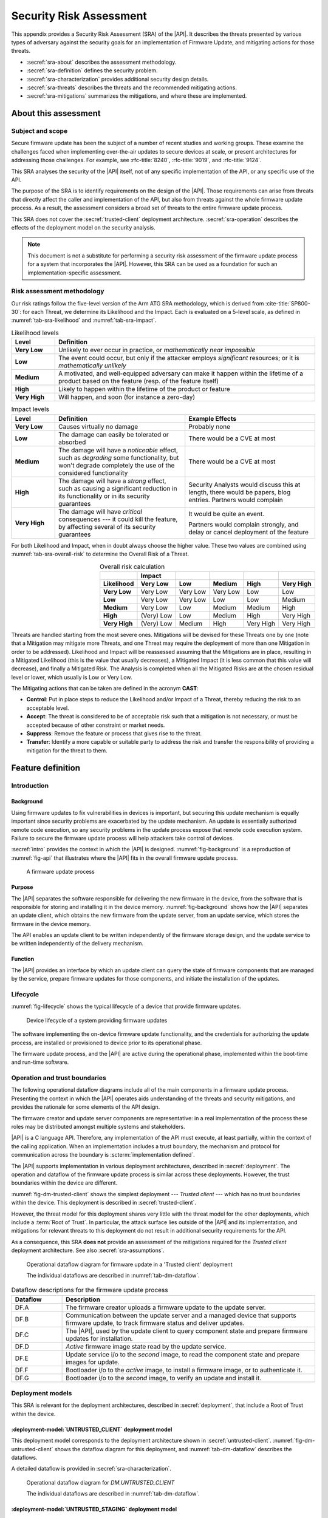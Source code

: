 .. SPDX-FileCopyrightText: Copyright 2023 Arm Limited and/or its affiliates <open-source-office@arm.com>
.. SPDX-License-Identifier: CC-BY-SA-4.0 AND LicenseRef-Patent-license

.. _sra:

Security Risk Assessment
========================

This appendix provides a Security Risk Assessment (SRA) of the |API|. It describes the threats presented by various types of adversary against the security goals for an implementation of Firmware Update, and mitigating actions for those threats.

*  :secref:`sra-about` describes the assessment methodology.
*  :secref:`sra-definition` defines the security problem.
*  :secref:`sra-characterization` provides additional security design details.
*  :secref:`sra-threats` describes the threats and the recommended mitigating actions.
*  :secref:`sra-mitigations` summarizes the mitigations, and where these are implemented.

.. _sra-about:

About this assessment
---------------------

Subject and scope
^^^^^^^^^^^^^^^^^

Secure firmware update has been the subject of a number of recent studies and working groups. These examine the challenges faced when implementing over-the-air updates to secure devices at scale, or present architectures for addressing those challenges. For example, see :rfc-title:`8240`, :rfc-title:`9019`, and :rfc-title:`9124`.

This SRA analyses the security of the |API| itself, not of any specific implementation of the API, or any specific use of the API.

The purpose of the SRA is to identify requirements on the design of the |API|. Those requirements can arise from threats that directly affect the caller and implementation of the API, but also from threats against the whole firmware update process. As a result, the assessment considers a broad set of threats to the entire firmware update process.

This SRA does not cover the :secref:`trusted-client` deployment architecture. :secref:`sra-operation` describes the effects of the deployment model on the security analysis.

.. note::

   This document is not a substitute for performing a security risk assessment of the firmware update process for a system that incorporates the |API|. However, this SRA can be used as a foundation for such an implementation-specific assessment.

Risk assessment methodology
^^^^^^^^^^^^^^^^^^^^^^^^^^^

Our risk ratings follow the five-level version of the Arm ATG SRA methodology, which is derived
from :cite-title:`SP800-30`: for each Threat, we determine its Likelihood and the
Impact. Each is evaluated on a 5-level scale, as defined in :numref:`tab-sra-likelihood` and :numref:`tab-sra-impact`.

.. list-table:: Likelihood levels
   :name: tab-sra-likelihood
   :header-rows: 1
   :stub-columns: 1
   :widths: 1 6

   *  -  Level
      -  Definition

   *  -  Very Low
      -  Unlikely to ever occur in practice, or *mathematically near impossible*
   *  -  Low
      -  The event could occur, but only if the attacker employs *significant* resources; or it is *mathematically unlikely*
   *  -  Medium
      -  A motivated, and well-equipped adversary can make it happen within the lifetime of a product based on the feature (resp. of the feature itself)
   *  -  High
      -  Likely to happen within the lifetime of the product or feature
   *  -  Very High
      -  Will happen, and soon (for instance a zero-day)

.. list-table:: Impact levels
   :name: tab-sra-impact
   :header-rows: 1
   :stub-columns: 1
   :widths: 1 3 3

   *  -  Level
      -  Definition
      -  Example Effects

   *  -  Very Low
      -  Causes virtually no damage
      -  Probably none
   *  -  Low
      -  The damage can easily be tolerated or absorbed
      -  There would be a CVE at most
   *  -  Medium
      -  The damage will have a *noticeable* effect, such as *degrading* some functionality, but won't degrade completely the use of the considered functionality
      -  There would be a CVE at most
   *  -  High
      -  The damage will have a *strong* effect, such as causing a significant reduction in its functionality or in its security guarantees
      -  Security Analysts would discuss this at length, there would be papers, blog entries. Partners would complain
   *  -  Very High
      -  The damage will have *critical* consequences --- it could kill the feature, by affecting several of its security guarantees
      -  It would be quite an event.

         Partners would complain strongly, and delay or cancel deployment of the feature

For both Likelihood and Impact, when in doubt always choose the higher value. These two values are combined using :numref:`tab-sra-overall-risk` to determine the Overall Risk of a Threat.

.. csv-table:: Overall risk calculation
   :name: tab-sra-overall-risk
   :header-rows: 2
   :stub-columns: 1
   :align: right

   ,Impact,,,,
   Likelihood, Very Low, Low, Medium, High, Very High
   Very Low, Very Low, Very Low, Very Low, Low, Low
   Low, Very Low, Very Low, Low, Low, Medium
   Medium, Very Low, Low, Medium, Medium, High
   High, (Very) Low, Low, Medium, High, Very High
   Very High, (Very) Low, Medium, High, Very High, Very High

Threats are handled starting from the most severe ones. Mitigations will be devised for these Threats one by one (note that a Mitigation may mitigate more Threats, and one Threat may require the deployment of more than one Mitigation in order to be addressed). Likelihood and Impact will be reassessed assuming that the Mitigations are in place, resulting in a Mitigated Likelihood (this is
the value that usually decreases), a Mitigated Impact (it is less common that this value will decrease), and finally a Mitigated Risk. The Analysis is completed when all the Mitigated Risks are at the chosen residual level or lower, which usually is Low or Very Low.

The Mitigating actions that can be taken are defined in the acronym **CAST**:

*  **Control**: Put in place steps to reduce the Likelihood and/or Impact of a Threat, thereby reducing the risk to an acceptable level.
*  **Accept**: The threat is considered to be of acceptable risk such that a mitigation is not necessary, or must be accepted because of other constraint or market needs.
*  **Suppress**: Remove the feature or process that gives rise to the threat.
*  **Transfer**: Identify a more capable or suitable party to address the risk and transfer the responsibility of providing a mitigation for the threat to them.

.. _sra-definition:

Feature definition
------------------

Introduction
^^^^^^^^^^^^

Background
~~~~~~~~~~

Using firmware updates to fix vulnerabilities in devices is important, but securing this update mechanism is equally important since security problems are exacerbated by the update mechanism. An update is essentially authorized remote code execution, so any security problems in the update process expose that remote code execution system. Failure to secure the firmware update process will help attackers take control of devices.

:secref:`intro` provides the context in which the |API| is designed. :numref:`fig-background` is a reproduction of :numref:`fig-api` that illustrates where the |API| fits in the overall firmware update process.

.. figure:: /figure/intro/fwu-api.*
   :name: fig-background

   A firmware update process

Purpose
~~~~~~~

The |API| separates the software responsible for delivering the new firmware in the device, from the software that is responsible for storing and installing it in the device memory. :numref:`fig-background` shows how the |API| separates an update client, which obtains the new firmware from the update server, from an update service, which stores the firmware in the device memory.

The API enables an update client to be written independently of the firmware storage design, and the update service to be written independently of the delivery mechanism.

Function
~~~~~~~~

The |API| provides an interface by which an update client can query the state of firmware components that are managed by the service, prepare firmware updates for those components, and initiate the installation of the updates.


Lifecycle
^^^^^^^^^

:numref:`fig-lifecycle` shows the typical lifecycle of a device that provide firmware updates.

.. figure:: /figure/sra/lifecycle.*
   :name: fig-lifecycle

   Device lifecycle of a system providing firmware updates

The software implementing the on-device firmware update functionality, and the credentials for authorizing the update process, are installed or provisioned to device prior to its operational phase.

The firmware update process, and the |API| are active during the operational phase, implemented within the boot-time and run-time software.

.. _sra-operation:

Operation and trust boundaries
^^^^^^^^^^^^^^^^^^^^^^^^^^^^^^

The following operational dataflow diagrams include all of the main components in a firmware update process. Presenting the context in which the |API| operates aids understanding of the threats and security mitigations, and provides the rationale for some elements of the API design.

The firmware creator and update server components are representative: in a real implementation of the process these roles may be distributed amongst multiple systems and stakeholders.

|API| is a C language API. Therefore, any implementation of the API must execute, at least partially, within the context of the calling application. When an implementation includes a trust boundary, the mechanism and protocol for communication across the boundary is :scterm:`implementation defined`.

The |API| supports implementation in various deployment architectures, described in :secref:`deployment`. The operation and dataflow of the firmware update process is similar across these deployments. However, the trust boundaries within the device are different.

:numref:`fig-dm-trusted-client` shows the simplest deployment --- *Trusted client* --- which has no trust boundaries within the device. This deployment is described in :secref:`trusted-client`.

However, the threat model for this deployment shares very little with the threat model for the other deployments, which include a :term:`Root of Trust`. In particular, the attack surface lies outside of the |API| and its implementation, and mitigations for relevant threats to this deployment do not result in additional security requirements for the API.

As a consequence, this SRA **does not** provide an assessment of the mitigations required for the *Trusted client* deployment architecture. See also :secref:`sra-assumptions`.

.. figure:: /figure/sra/dm-trusted-client.*
   :name: fig-dm-trusted-client

   Operational dataflow diagram for firmware update in a 'Trusted client' deployment

   The individual dataflows are described in :numref:`tab-dm-dataflow`.

.. list-table:: Dataflow descriptions for the firmware update process
   :name: tab-dm-dataflow
   :class: longtable
   :header-rows: 1
   :widths: 1 5

   *  -  Dataflow
      -  Description

   *  -  DF.A
      -  The firmware creator uploads a firmware update to the update server.
   *  -  DF.B
      -  Communication between the update server and a managed device that supports firmware update, to track firmware status and deliver updates.
   *  -  DF.C
      -  The |API|, used by the update client to query component state and prepare firmware updates for installation.
   *  -  DF.D
      -  *Active* firmware image state read by the update service.
   *  -  DF.E
      -  Update service i/o to the *second* image, to read the component state and prepare images for update.
   *  -  DF.F
      -  Bootloader i/o to the *active* image, to install a firmware image, or to authenticate it.
   *  -  DF.G
      -  Bootloader i/o to the *second* image, to verify an update and install it.


Deployment models
^^^^^^^^^^^^^^^^^

This SRA is relevant for the deployment architectures, described in :secref:`deployment`, that include a Root of Trust within the device.

:deployment-model:`UNTRUSTED_CLIENT` deployment model
~~~~~~~~~~~~~~~~~~~~~~~~~~~~~~~~~~~~~~~~~~~~~~~~~~~~~

This deployment model corresponds to the deployment architecture shown in :secref:`untrusted-client`. :numref:`fig-dm-untrusted-client` shows the dataflow diagram for this deployment, and :numref:`tab-dm-dataflow` describes the dataflows.

A detailed dataflow is provided in :secref:`sra-characterization`.

.. figure:: /figure/sra/dm-untrusted-client.*
   :name: fig-dm-untrusted-client

   Operational dataflow diagram for `DM.UNTRUSTED_CLIENT`

   The individual dataflows are described in :numref:`tab-dm-dataflow`.


:deployment-model:`UNTRUSTED_STAGING` deployment model
~~~~~~~~~~~~~~~~~~~~~~~~~~~~~~~~~~~~~~~~~~~~~~~~~~~~~~

This deployment model corresponds to the deployment architecture shown in :secref:`untrusted-staging`. :numref:`fig-dm-untrusted-staging` shows the dataflow diagram for this deployment. The dataflow is described by :numref:`tab-dm-dataflow`, the same as for `DM.UNTRUSTED_CLIENT`.

A detailed dataflow is provided in :secref:`sra-characterization`.

.. figure:: /figure/sra/dm-untrusted-staging.*
   :name: fig-dm-untrusted-staging

   Operational dataflow diagram for `DM.UNTRUSTED_STAGING`

   The individual dataflows are described in :numref:`tab-dm-dataflow`.

The *second* image in the firmware store is accessible to untrusted software. The Root of Trust protects the *active* image from modification by untrusted software. In this deployment model, there is no benefit from implementing the update service within the Root of Trust:

*  The update service only communicates with the bootloader via the data in the firmware store.
*  As the *second* image can be modified by untrusted components, the content and state of the *second* image is not trusted until the bootloader has verified the update.

In this deployment model, the update service can be implemented entirely as software library that runs within the update client execution context.

.. _sra-assumptions:

Assumptions and constraints
^^^^^^^^^^^^^^^^^^^^^^^^^^^

*  This SRA assumes that the system implements a :term:`Root of Trust`, with, at least, the following capabilities:

   -  The Root of Trust implements a :term:`Secure boot` process that ensures that all firmware is authorized prior to execution when the device boots.
   -  The *active* firmware image cannot be modified by the system after the bootloader has authenticated the firmware.

   Although the |API| can be used to provide a firmware update service in a system that does not have a Root of Trust, or implement Secure boot, such a system is not considered within this SRA.

*  Within the scope of `AM.1`, the adversary is assumed to have the ability to execute software within the context of the caller of the |API|, or other untrusted components. The adversary is assumed to not have software execution capability within the Root of Trust.

   For example, this might be achieved by an adversary that initially has remote access to the device (`AM.0`), who then exploits a vulnerability in the firmware to achieved local code execution (`AM.1`).


As a result of these assumptions:

*  Threats to the interfaces outside the device (DF.A and DF.B in :numref:`tab-dm-dataflow`) are equivalent in effect to threats against the interface between the update client and update service (DF.C). This security analysis focuses on the latter dataflows.

*  Threats to the interfaces within the Root of Trust are assumed to be mitigated by the Root of Trust implementation.

.. comment:

   Interacting entities
   ^^^^^^^^^^^^^^^^^^^^


Stakeholders and assets
^^^^^^^^^^^^^^^^^^^^^^^

The following assets are considered in this assessment:

Device firmware
   The device manufacturers (SiP, OEM), and device operator are interested in the integrity and authenticity of the device software.

   The firmware developers (SiP, OEM, ISV) might also be concerned about the confidentiality of the firmware. Disclosure of the firmware can reveal confidential IP, or reduce the cost of finding and exploiting a vulnerability in the device.

Device firmware manifest
   The device manufacturers (SiP, OEM), and device operator are interested in the integrity and authenticity of the firmware metadata within the firmware manifest.

Reliability of device operation
   The device operator is concerned about the availability of the device to execute the application firmware.

All stakeholders are concerned about the integrity of their reputation with regards to device security, and liability for security failures. A scalable security flaw related to firmware update, or an inability to use firmware update to address a security issue, can have a significant impact on the stakeholders.

Security goals
^^^^^^^^^^^^^^

The following security goals are applicable for all systems which implement the |API|:

:security-goal:`AUTHENTIC`
   An adversary is unable to install, or cause to be installed, a firmware image that is not valid and authorized for the device.

:security-goal:`RELIABLE`
   An adversary is unable to use the firmware update process to render the device inoperable.

The following security goal is applicable for some systems which implement the API:

:security-goal:`CONFIDENTIAL`
   An adversary is unable to disclose the content of a firmware image.

Adversarial model
^^^^^^^^^^^^^^^^^

Adversarial models are descriptions of capabilities that adversaries of systems implementing the |API| can have, grouped into classes. The adversaries are defined in this way to assist with threat modelling an abstract API, which can have different implementations, in systems with a wide range of security sensitivity.

:adversarial-model:`0`
   The Adversary is only capable of accessing data that requires neither physical access to a system containing an implementation of the feature nor the ability to run software on it. This Adversary is intercepting or providing data or requests to the target system via a network or other remote connection.

   For instance, the Adversary can:

   *  Read any input and output to the target through external devices.
   *  Provide, forge, replay or modify such inputs and outputs.
   *  Perform timings on the observable operations being done by the target machine, either in normal operation or as a response to crafted inputs. For example, timing attacks on web servers.

:adversarial-model:`1`
   The Adversary can additionally mount attacks from software running on a target device implementing the feature. This type of Adversary can run software on the target.

   For instance, the Adversary can:

   *  Attempt software exploitation by running software on the target.
   *  Exploit access to any memory mapped configuration, monitoring, debug register.
   *  Mount any side channel analysis that relying on software-exposed built-in hardware features to perform physical unit and time measurements.
   *  Perform software-induced glitching of resources such as Rowhammer, RASpberry or crashing the CPU by running intensive tasks.

:adversarial-model:`2`
   In addition to the above, the Adversary is capable of mounting hardware attacks and fault injection that does not require breaching the physical envelope of the chips. This type of Adversary has access to a system containing an implementation of the target feature.

   For instance, the Adversary can:

   *  Conduct side-channel analysis that requires measurement devices. For example, this can utilize leakage sources such as EM emissions, power consumption, photonics emission, or acoustic channels.
   *  Plug malicious hardware into an unmodified system.
   *  Gain access to the internals of the target system and interpose the SoC or memory for the purposes of reading, blocking, replaying, and injecting transactions.
   *  Replace or add chips on the motherboard.
   *  Make simple, reversible modifications, to perform glitching.

:adversarial-model:`3`
   In addition to all the above, the Adversary is capable of performing invasive SoC attacks.

   For instance, the Adversary can:

   *  Decapsulate a chip, via laser or chemical etching, followed by microphotography to reverse engineer the chip.
   *  Use a focussed ion beam microscope to perform gate level modification.

The adversarial models that are in scope for a firmware update process depend on the product requirements. To ensure that the |API| can be used in a wide range of systems, this assessment considers adversarial models `AM.0`, `AM.1`, and `AM.2` to be in-scope.

.. _sra-characterization:

Feature characterization
------------------------

Detailed deployment dataflow
^^^^^^^^^^^^^^^^^^^^^^^^^^^^

The following diagrams expand on the diagrams in :secref:`sra-operation` to show the detailed operational dataflow during the firmware update process.

:numref:`fig-dm-untrusted-client-detail` shows the detailed dataflow diagram for the `DM.UNTRUSTED_CLIENT` deployment, and :numref:`tab-dm-dataflow-detail` describes each dataflow.

.. figure:: /figure/sra/dm-untrusted-client-detail.*
   :name: fig-dm-untrusted-client-detail

   Detailed dataflow diagram for `DM.UNTRUSTED_CLIENT`

   The individual dataflows are described in :numref:`tab-dm-dataflow-detail`.

.. list-table:: Detailed dataflow descriptions for the firmware update process
   :name: tab-dm-dataflow-detail
   :class: longtable
   :header-rows: 1
   :widths: 1 5

   *  -  Dataflow
      -  Description

   *  -  DF.1
      -  The update service reads status information for the protected, *active* image, and the unprotected *second* image.
   *  -  DF.2
      -  Firmware information in response to |API| query.
   *  -  DF.3
      -  [Optional] Cient reports device firmware status to online Status Tracker.
   *  -  DF.4
      -  Firmware creator loads a firmware update containing new firmware images to the update server. Images are signed by firmware creator to authenticate their origin. See :secref:`sra-assumptions`.
   *  -  DF.5
      -  [Optional] Update server issues notification to device about the firmware update.

         Alternatively, device periodically polls server to discover update.
   *  -  DF.6, DF.7
      -  Device requests and downloads firmware update images from the update server.
   *  -  DF.8
      -  Update client uses |API| to prepare the firmware images for update.
   *  -  DF.9
      -  Update service writes new firmware images into the firmware store's staging area.
   *  -  DF.10
      -  [Optional] Device reports to the update server that the update is ready.

         Alternatively, the device immediately installs the prepared update.
   *  -  DF.11
      -  [Optional] Update server issues command to device to apply the update.
   *  -  DF.12
      -  Update client uses |API| to request installation of the update.
   *  -  DF.13
      -  Update service marks the prepare firmware update as ready for installation.
   *  -  DF.14
      -  Bootloader inspects the *second* image, to determine if an update is ready for installation.
   *  -  DF.15, DF.16
      -  Bootloader verifies the update, and installs it as the *active* image.

         [Optional] Bootloader retains the previous firmware image for rollback.
   *  -  DF.17
      -  Bootloader authenticates the firmware image, and then executes it.

:numref:`fig-dm-untrusted-staging-detail` shows the detailed dataflow diagram for the `DM.UNTRUSTED_STAGING` deployment. The dataflows are described by :numref:`tab-dm-dataflow-detail`, the same as for `DM.UNTRUSTED_CLIENT`.

.. figure:: /figure/sra/dm-untrusted-staging-detail.*
   :name: fig-dm-untrusted-staging-detail

   Detailed dataflow diagram for `DM.UNTRUSTED_STAGING`

   The individual dataflows are described in :numref:`tab-dm-dataflow-detail`.


.. _sra-api-features:

Security features of the API
^^^^^^^^^^^^^^^^^^^^^^^^^^^^

The following aspects of the |API| result from the mitigations identified by this assessment:

*  The behavior of memory buffer parameters is fully specified. See also :secref:`pointer-conventions`.
*  The API provides a full state model for the firmware update process. See :secref:`state-model`. Common variations are also defined in :secref:`variations`.
*  Firmware images are not automatically staged for installation after being written to the firmware store, to support atomic update of multiple images. See also :secref:`state-rationale`.
*  A TRIAL state is provided to permit a new firmware image to be tested, and then reverted to the previous image in case of a fault. See also :secref:`state-rationale`.

The different deployment models, and variability in the adversarial model in scope for a particular product, requires that the |API| provides the following features:

*  Flexibility in when a firmware update is verified: verification errors can be reported from multiple functions. See also :secref:`verifying-an-update`.

Some mitigations are required in the format of the firmware image or the firmware manifest. The |API| does not specify a firmware update format --- see :secref:`formats` --- and enables the following aspects to be included in the firmware image or manifest, as required for the implementation:

*  Compatibility information that identifies the system and component the firmware image is intended for.
*  Description and verification of dependencies between firmware images.
*  Authentication of the firmware image and manifest.
*  Encryption of the firmware image and manifest.


.. _sra-threats:

Threats
-------

Because |API| can be used in a wide range of deployment models and a wide range of threats, not all mitigating actions apply to all scenarios. As a result, various mitigations are optional to implement, depending on which threats exist in a particular domain of application, and which firmware update use cases are important for deployments.

.. threat:: Tampering with the firmware image or manifest
   :id: TAMPER

   .. description::
      An attacker modifies the firmware image or firmware manifest to cause a malfunction in the installer.

      For example:

      *  If a device misinterprets the format of the firmware image, it may cause a device to install a firmware image incorrectly. An incorrectly installed firmware image would likely cause the device to stop functioning.
      *  If a device installs a firmware image to the wrong location on the device, then it is likely to break.

      This can cause device malfunction, or enable elevation of privilege.

   .. security-goal:: `SG.AUTHENTIC` `SG.RELIABLE`
   .. adversarial-model:: `AM.0` `AM.1`

   .. unmitigated::
      :impact: H
      :likelihood: H

   .. mitigations::
      Secure boot (see :secref:`sra-assumptions`) will prevent tampered firmware images from executing, but installation of such images can leave the device inoperable.

      :mitigation:`AUTHENTICATE`. **Transfer** to firmware creator and implementation: authenticate the content of the firmware image manifest and firmware images to prevent unauthorized modification. For detached manifests this can be achieved by including a cryptographic hash of the firmware image in the manifest, and then signing the manifest with an authorized key. The |API| design must enable authentication of firmware images and manifests.

      :mitigation:`TRIAL`. **Control** by API design: provide a firmware image state where a failure to run a new firmware image will cause a roll back to the previously installed firmware, instead of making the device inoperable, without bypassing `M.SEQUENCE`. **Transfer** to implementation and update client: use the provided TRIAL state in the firmware update process.


   .. residual::
      :impact: H
      :likelihood: VL

.. threat:: Install defective firmware
   :id: NON_FUNCTIONAL

   .. description::
      An attacker sends a firmware update to a device that is known to not function correctly. If the firmware update function is non-operational following this update, the device also cannot be recovered without a physical repair.

   .. security-goal:: `SG.RELIABLE`
   .. adversarial-model:: `AM.0` `AM.1`

   .. unmitigated::
      :impact: H
      :likelihood: M

   .. mitigations::
      `M.TRIAL`. Ensure a device can recover if a new firmware image cannot boot.

   .. residual::
      :impact: H
      :likelihood: VL

.. threat:: Install old firmware
   :id: ROLLBACK

   .. description::
      An attacker sends an old, but otherwise valid, firmware update to a device. If there is a known vulnerability in the provided firmware image, this may allow an attacker to exploit the vulnerability and gain control of the device.

   .. security-goal:: `SG.AUTHENTIC`
   .. adversarial-model:: `AM.0` `AM.1`

   .. unmitigated::
      :impact: H
      :likelihood: M

   .. mitigations::
      :mitigation:`SEQUENCE`. **Transfer** to the firmware creator and implementation. Firmware images, or their manifests, must be monotonically sequenced for the device, or for each component within a device. The implementation will deny an attempt to install an update with a sequence number that is lower than the currently installed firmware.

      This mitigation creates a fragility when an update is non-functional, and requires the implementation of `M.TRIAL` to maintain availability in case of a non-functional update. See also `T.NON_FUNCTIONAL`.

   .. residual::
      :impact: H
      :likelihood: VL

.. threat:: Skip intermediate update
   :id: SKIP_INTERMEDIATE

   .. description::
      An attacker sends a valid firmware update to the device, that requires an intermediate update to be installed first.

      Following update the device might operate incorrectly, or can be left completely inoperable.

   .. security-goal:: `SG.RELIABLE`
   .. adversarial-model:: `AM.0` `AM.1`

   .. unmitigated::
      :impact: H
      :likelihood: M

   .. mitigations::
      :mitigation:`CHECK_DEPENDENCY`. **Transfer** to the implementation: dependencies between firmware images are declared in the firmware image or manifest, and verified by the implementation. The |API| design must enable verification of firmware images.

   .. residual::
      :impact: H
      :likelihood: VL

.. threat:: Repeatedly install invalid firmware
   :id: DEGRADE_DEVICE
   :deployment-models: UNTRUSTED_CLIENT, UNTRUSTED_STAGING

   An attacker repeatedly causes an attempted installation of invalid firmware, to make the installation process disrupt the application availability, or excessively degrade the firmware store non-volatile memory.

   .. security-goal:: `SG.RELIABLE`
   .. adversarial-model:: `AM.0` `AM.1`

   .. unmitigated:: UNTRUSTED_CLIENT
      :impact: H
      :likelihood: M

   .. unmitigated:: UNTRUSTED_STAGING
      :impact: H
      :likelihood: M

   .. mitigations::
      :mitigation:`VERIFY_EARLY`. **Transfer** to the update client and the implementation: verify firmware images as early as possible in the update process, to detect and reject an invalid update. This can reduce the storage of invalid image data in the firmware store, prevent unnecessary device reboots, and eliminate installation of firmware that will be rejected by a Secure boot process. The |API| design must permit verification to occur at all appropriate firmware update operations.

      .. warning::

         Although verification outside of the Root of Trust can reduce the likelihood of this threat, it is insufficient to mitigate attackers that can bypass such a check. See also `T.TOCTOU`.

   .. residual:: UNTRUSTED_CLIENT
      :impact: H
      :likelihood: VL

   .. residual:: UNTRUSTED_STAGING
      :impact: H
      :likelihood: L

.. threat:: Illegal inputs to the API
   :id: INTERFACE_ABUSE
   :deployment-models: UNTRUSTED_CLIENT, UNTRUSTED_STAGING

   .. description::
      An attacker can abuse the |API|. For example:

      *  Passing out of range values to the interface to provoke unexpected behavior of the implementation.
      *  Passing invalid input or output buffers to the interface, that would cause the implementation to access non-existent memory, or memory that is inaccessible to the caller.
      *  Invoking the interface functions out of sequence to cause a malfunction of the implementation.

      Using the interface to install attacker-defined firmware images and manifests is covered by `T.TAMPER`, `T.NON_FUNCTIONAL`, and `T.INCOMPATIBLE`.

      Note that for `DM.UNTRUSTED_STAGING`, the attacker can bypass the API entirely as there is no security boundary between the update service and the update client.

   .. security-goal:: `SG.AUTHENTIC`
   .. adversarial-model:: `AM.1`

   .. unmitigated:: UNTRUSTED_CLIENT
      :impact: H
      :likelihood: M

   .. unmitigated:: UNTRUSTED_STAGING
      :impact: H
      :likelihood: L

   .. mitigations::
      :mitigation:`STATE_MODEL`. **Control** by API design: the valid operation sequence for the API is fully specified by the API, to prevent unexpected firmware update states. Responsibility for enforcing the state model is **transferred** to the implementation.

      :mitigation:`MEMORY_BUFFER`. **Control** by API design: input buffers are fully consumed by the implementation before returning from a function. An implementation must not access the caller's memory after a function has returned.

      :mitigation:`VALIDATE_PARAMETER`. **Transfer** to the implementation: check all API parameters to lie within valid ranges, including memory access permissions.

   .. residual:: UNTRUSTED_CLIENT
      :impact: H
      :likelihood: VL

   .. residual:: UNTRUSTED_STAGING
      :impact: H
      :likelihood: VL

.. threat:: Modify asset between authentication and use
   :id: TOCTOU
   :deployment-models: UNTRUSTED_CLIENT, UNTRUSTED_STAGING

   .. description::
      An attacker modifies a manifest, or a firmware image, after it is authenticated (time of check) but before it is used (time of use). The attacker can place any content whatsoever in the affected asset.

   .. security-goal:: `SG.AUTHENTIC`
   .. adversarial-model:: `AM.1` `AM.2`

   .. unmitigated:: UNTRUSTED_CLIENT
      :impact: H
      :likelihood: L

   .. unmitigated:: UNTRUSTED_STAGING
      :impact: H
      :likelihood: M

   .. mitigations::
      :mitigation:`PROTECT_THEN_VERIFY`. **Transfer** to the implementation: verification of firmware images and manifests must be done on a copy of the asset that is protected from tampering by untrusted components.

      *  For a `DM.UNTRUSTED_STAGING` deployment, this requires that everything must be verified by the bootloader.
      *  For a `DM.UNTRUSTED_CLIENT` deployment, the verification can be implemented within the update service, or the bootloader.

      This SRA assumes that Secure boot is implemented, which is the final mitigation to detect unauthorized modification of firmware. See :secref:`sra-assumptions`.

      See also `T.DEGRADE_DEVICE`.

   .. residual:: UNTRUSTED_CLIENT
      :impact: H
      :likelihood: VL

   .. residual:: UNTRUSTED_STAGING
      :impact: H
      :likelihood: VL

.. threat:: Trigger installation of incomplete update
   :id: PARTIAL_UPDATE

   .. description::
      An attacker triggers the installation of an update before all of the firmware images have been prepared.

      For example, where an update requires multiple images to be installed concurrently, the attacker might attempt to trigger the installation by forcing the device to restart. A partial installation might render the device inoperable.

   .. security-goal:: `SG.RELIABLE`
   .. adversarial-model:: `AM.0` `AM.1` `AM.2`

   .. unmitigated::
      :impact: H
      :likelihood: M

   .. mitigations::
      :mitigation:`EXPLICIT_STAGING`. **Control** by |API| design: firmware images that have been prepared are not automatically staged for installation. An explicit API call is used to stage all prepared images.

      `M.CHECK_DEPENDENCY`. Verify that all dependencies are satisfied before installation.

   .. residual::
      :impact: H
      :likelihood: VL

.. threat:: Mismatched Firmware
   :id: INCOMPATIBLE

   .. description::
      An attacker sends a valid firmware image, for the wrong type of device, signed by a key with firmware installation permission on both device types. This could have wide-ranging consequences. For devices that are similar, it could cause minor breakage or expose security vulnerabilities. For devices that are very different, it is likely to render devices inoperable.

   .. security-goal:: `SG.AUTHENTIC` `SG.RELIABLE`
   .. adversarial-model:: `AM.0` `AM.1`

   .. unmitigated::
      :impact: H
      :likelihood: M

   .. mitigations::
     :mitigation:`COMPATIBILITY`. **Transfer** to the firmware creator and implementation: include authenticated device type information in the manifest, and verify it prior to installation. The |API| design must enable authentication of firmware manifests, and validation of device type.

   .. residual::
      :impact: H
      :likelihood: VL

.. threat:: Disclosure of protected firmware
   :id: DISCLOSURE

   .. Description::
      An attacker wants to mount an attack on the device. To prepare the attack, the provided firmware image is reverse engineered and analyzed for vulnerabilities.

      The firmware image might be obtained while in transit from the firmware creator to the device, or while stored in the update server, or on the device prior to installation.

   .. security-goal:: `SG.CONFIDENTIAL`
   .. adversarial-model:: `AM.0` `AM.1` `AM.2`

   .. unmitigated::
      :impact: M
      :likelihood: H

   .. mitigations::
      :mitigation:`ENCRYPT`. **Transfer** to the firmware creator and implementation: use encryption to protect the firmware image. The |API| design must enable the use of encrypted firmware images.

      .. note::

         There are challenges when implementing encryption of firmware in a manner that is secure *at scale*. For example, the problems and some solutions are described in :cite-title:`SUIT-ENC`.

      Protection of installed firmware images is outside the scope of the firmware update process.

   .. residual::
      :impact: M
      :likelihood: VL

.. threat:: Attack from exploited update server
   :id: SERVER

   .. description::
      An attacker can impersonate, or exploit the update server to provide attacker-controlled commands and data to the update client.

      For the deployment models that are in scope for this SRA, this threat is indistinguishable from `T.TAMPER`.

.. threat:: Attack from spoof firmware creator
   :id: CREATOR

   .. description::
      An attacker can impersonate the firmware creator to upload attacker-controlled firmware images.

      For the deployment models that are in scope for this SRA, this threat is indistinguishable from `T.TAMPER`.

.. threat:: Manipulate network traffic
   :id: NETWORK

   .. description::
      An attacker intercepts all traffic to and from a device. The attacker can monitor or modify any data sent to or received from the device.

      For the deployment models that are in scope for this SRA, this threat is indistinguishable from `T.TAMPER`.

.. _sra-mitigations:

Mitigation summary
------------------

This section provides a summary of the mitigations described in the threat analysis, organized by the entity responsible for providing the mitigation. :secref:`sra-api-features` lists the API impacts that result from the security assessment.

Architectural mitigations
^^^^^^^^^^^^^^^^^^^^^^^^^

:numref:`tab-sra-api-mitigations` lists mitigations that must be included in the design of the |API|.

:numref:`tab-sra-format-mitigations` lists mitigations that need to be included in the design of the firmware image and firmware manifest formats used by the selected firmware update process. An example of a firmware manifest format that provides these features is described in :rfc:`9124`.

.. list-table:: Mitigations **controlled** by the |API|
   :name: tab-sra-api-mitigations
   :widths: 1 2 1
   :header-rows: 1
   :class: longtable

   *  -  Mitigation
      -  Description
      -  Mitigated threats

   *  -  `M.MEMORY_BUFFER`
      -  The implementation use of memory buffers in the API is fully specified.
      -  `T.INTERFACE_ABUSE`

   *  -  `M.STATE_MODEL`
      -  The valid operation sequence for the API is fully specified by the API.
      -  `T.INTERFACE_ABUSE`

   *  -  `M.EXPLICIT_STAGING`
      -  Firmware images that have been prepared require an explicit API call to stage for installation.
      -  `T.PARTIAL_UPDATE`

   *  -  `M.TRIAL`
      -  Provide a firmware image state where a failure to run a new firmware image will cause a roll back to the previously installed firmware.
      -  `T.TAMPER` `T.NON_FUNCTIONAL` `T.ROLLBACK`

.. list-table:: Mitigations **transferred** to the firmware image and manifest formats
   :name: tab-sra-format-mitigations
   :widths: 1 2 1
   :header-rows: 1
   :class: longtable

   *  -  Mitigation
      -  Description
      -  Mitigated threats

   *  -  `M.COMPATIBILITY`
      -  Include authenticated device type information in the manifest.
      -  `T.INCOMPATIBLE`

   *  -  `M.CHECK_DEPENDENCY`
      -  Dependencies between firmware images are declared in the firmware image or manifest.
      -  `T.SKIP_INTERMEDIATE` `T.PARTIAL_UPDATE`

   *  -  `M.AUTHENTICATE`
      -  Authenticate the content of the firmware image manifest and firmware images to prevent unauthorized modification. For detached manifests this can be achieved by including a cryptographic hash of the firmware image in the manifest, and then signing the manifest with an authorized key.
      -  `T.TAMPER`

   *  -  `M.SEQUENCE`
      -  Firmware images, or their manifests, must be monotonically sequenced for the device, or for each component within a device.
      -  `T.ROLLBACK`

   *  -  `M.ENCRYPT`
      -  Use encryption to protect the firmware image.
      -  `T.DISCLOSURE`


Implementation-level mitigations
^^^^^^^^^^^^^^^^^^^^^^^^^^^^^^^^

:numref:`tab-sra-remediations` lists the mitigations that are transferred to the implementation. These are also known as 'remediations'.

.. list-table:: Mitigations that are **transferred** to the implementation
   :name: tab-sra-remediations
   :widths: 1 2 1
   :header-rows: 1
   :class: longtable

   *  -  Mitigation
      -  Description
      -  Mitigated threats

   *  -  `M.VALIDATE_PARAMETER`
      -  Check all API parameters to lie within valid ranges, including memory access permissions.
      -  `T.INTERFACE_ABUSE`

   *  -  `M.COMPATIBILITY`
      -  Verify firmware image compatibility prior to installation.
      -  `T.INCOMPATIBLE`

   *  -  `M.CHECK_DEPENDENCY`
      -  Dependencies between firmware images are verified by the implementation prior to installation.
      -  `T.SKIP_INTERMEDIATE` `T.PARTIAL_UPDATE`

   *  -  `M.AUTHENTICATE`
      -  Verify the authenticity of the firmware image manifest and firmware images against a trust anchor within the implementation, prior to installation.
      -  `T.TAMPER`

   *  -  `M.SEQUENCE`
      -  Deny an attempt to install an update with a sequence number that is lower than the currently installed firmware.
      -  `T.ROLLBACK`

   *  -  `M.ENCRYPT`
      -  Use cryptographic encryption to protect the firmware image.
      -  `T.DISCLOSURE`

   *  -  `M.STATE_MODEL`
      -  Enforce the state model defined by the API.
      -  `T.INTERFACE_ABUSE`

   *  -  `M.TRIAL`
      -  Use the provided TRIAL state in the firmware update process, to enable recovery of a failed update
      -  `T.TAMPER` `T.NON_FUNCTIONAL` `T.ROLLBACK`

   *  -  `M.PROTECT_THEN_VERIFY`
      -  Verification of firmware images and manifests must be done on a copy of the asset that is protected from tampering by untrusted components.
      -  `T.TOCTOU`

   *  -  `M.VERIFY_EARLY`
      -  Verify firmware images as early as possible in the update process, to detect and reject an invalid update.
      -  `T.DEGRADE_DEVICE`

User-level mitigations
^^^^^^^^^^^^^^^^^^^^^^

:numref:`tab-sra-residual-risk` lists mitigations that are transferred to the application or other external components. These are also known as 'residual risks'.

.. list-table:: Mitigations that are **transferred** to the application
   :name: tab-sra-residual-risk
   :widths: 1 2 1
   :header-rows: 1
   :class: longtable

   *  -  Mitigation
      -  Description
      -  Mitigated threats

   *  -  `M.VERIFY_EARLY`
      -  Verify firmware images as early as possible in the update process, to detect and reject an invalid update.
      -  `T.DEGRADE_DEVICE`
